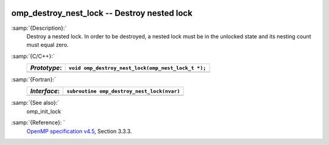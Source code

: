   .. _omp_destroy_nest_lock:

omp_destroy_nest_lock -- Destroy nested lock
********************************************

:samp:`{Description}:`
  Destroy a nested lock.  In order to be destroyed, a nested lock must be
  in the unlocked state and its nesting count must equal zero.

:samp:`{C/C++}:`
  ============  ==================================================
  *Prototype*:  ``void omp_destroy_nest_lock(omp_nest_lock_t *);``
  ============  ==================================================
  ============  ==================================================

:samp:`{Fortran}:`
  ============  ======================================================
  *Interface*:  ``subroutine omp_destroy_nest_lock(nvar)``
  ============  ======================================================
                ``integer(omp_nest_lock_kind), intent(inout) :: nvar``
  ============  ======================================================

:samp:`{See also}:`
  omp_init_lock

:samp:`{Reference}: `
  `OpenMP specification v4.5 <https://www.openmp.org>`_, Section 3.3.3.

